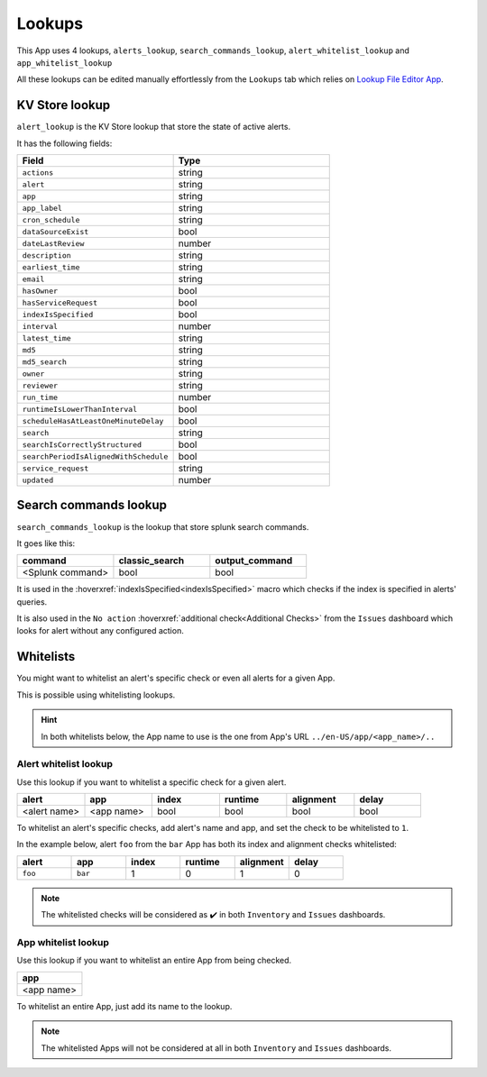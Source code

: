 Lookups
=======

This App uses 4 lookups, ``alerts_lookup``,  ``search_commands_lookup``,  ``alert_whitelist_lookup`` and ``app_whitelist_lookup``

All these lookups can be edited manually effortlessly from the ``Lookups`` tab which relies on `Lookup File Editor App <https://splunkbase.splunk.com/app/1724/>`_.

KV Store lookup
---------------

``alert_lookup`` is the KV Store lookup that store the state of active alerts.

It has the following fields:

.. list-table::
   :widths: 50 50
   :header-rows: 1

   * - Field
     - Type
   * - ``actions``
     - string
   * - ``alert``
     - string
   * - ``app``
     - string
   * - ``app_label``
     - string
   * - ``cron_schedule``
     - string
   * - ``dataSourceExist``
     - bool
   * - ``dateLastReview``
     - number
   * - ``description``
     - string
   * - ``earliest_time``
     - string
   * - ``email``
     - string
   * - ``hasOwner``
     - bool
   * - ``hasServiceRequest``
     - bool
   * - ``indexIsSpecified``
     - bool
   * - ``interval``
     - number
   * - ``latest_time``
     - string
   * - ``md5``
     - string
   * - ``md5_search``
     - string
   * - ``owner``
     - string
   * - ``reviewer``
     - string
   * - ``run_time``
     - number
   * - ``runtimeIsLowerThanInterval``
     - bool
   * - ``scheduleHasAtLeastOneMinuteDelay``
     - bool
   * - ``search``
     - string
   * - ``searchIsCorrectlyStructured``
     - bool
   * - ``searchPeriodIsAlignedWithSchedule``
     - bool
   * - ``service_request``
     - string
   * - ``updated``
     - number
     
Search commands lookup
----------------------

``search_commands_lookup`` is the lookup that store splunk search commands.

It goes like this:

.. list-table::
   :widths: 33 33 33
   :header-rows: 1

   * - command
     - classic_search
     - output_command
   * - <Splunk command>
     - bool
     - bool

It is used in the :hoverxref:`indexIsSpecified<indexIsSpecified>` macro which checks if the index is specified in alerts' queries.

It is also used in the ``No action`` :hoverxref:`additional check<Additional Checks>` from the ``Issues`` dashboard which looks for alert without any configured action.

Whitelists
----------

You might want to whitelist an alert's specific check or even all alerts for a given App.

This is possible using whitelisting lookups.

.. hint:: In both whitelists below, the App name to use is the one from App's URL ``../en-US/app/<app_name>/..``

Alert whitelist lookup
++++++++++++++++++++++

Use this lookup if you want to whitelist a specific check for a given alert.

.. list-table::
   :widths: 15 15 15 15 15 15
   :header-rows: 1

   * - alert
     - app
     - index
     - runtime
     - alignment
     - delay
   * - <alert name>
     - <app name>
     - bool
     - bool
     - bool
     - bool

To whitelist an alert's specific checks, add alert's name and app, and set the check to be whitelisted to ``1``.

In the example below, alert ``foo`` from the ``bar`` App has both its index and alignment checks whitelisted:

.. list-table::
   :widths: 15 15 15 15 15 15
   :header-rows: 1

   * - alert
     - app
     - index
     - runtime
     - alignment
     - delay
   * - ``foo``
     - ``bar``
     - 1
     - 0
     - 1
     - 0
     
.. note:: The whitelisted checks will be considered as ✔️ in both ``Inventory`` and ``Issues`` dashboards. 

App whitelist lookup
++++++++++++++++++++

Use this lookup if you want to whitelist an entire App from being checked.

.. list-table::
   :widths: 100
   :header-rows: 1

   * - app
   * - <app name>
   
To whitelist an entire App, just add its name to the lookup.
   
.. note:: The whitelisted Apps will not be considered at all in both ``Inventory`` and ``Issues`` dashboards.
